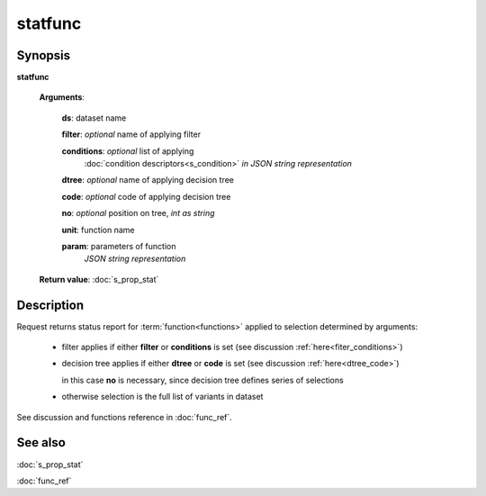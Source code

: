 statfunc
========

Synopsis
--------

.. index:: 
    statfunc; request

**statfunc** 

    **Arguments**: 

        **ds**: dataset name
        
        **filter**: *optional* name of applying filter
        
        **conditions**: *optional* list of applying 
            :doc:`condition descriptors<s_condition>`
            *in JSON string representation*

        **dtree**: *optional* name of applying decision tree

        **code**: *optional* code of applying decision tree
        
        **no**: *optional* position on tree, *int as string*
        
        **unit**: function name
        
        **param**: parameters of function
                *JSON string representation*
        
    **Return value**: :doc:`s_prop_stat`

Description
-----------

Request returns status report for :term:`function<functions>` applied to 
selection determined by arguments:

    - filter applies if either **filter** or **conditions** is set (see discussion
      :ref:`here<fiter_conditions>`)

    - decision tree applies if either **dtree** or **code** is set (see discussion
      :ref:`here<dtree_code>`)
      
      in this case **no** is necessary, since decision tree
      defines series of selections
        
    - otherwise selection is the full list of variants in dataset

See discussion and functions reference in :doc:`func_ref`.

See also
--------
:doc:`s_prop_stat` 

:doc:`func_ref`
